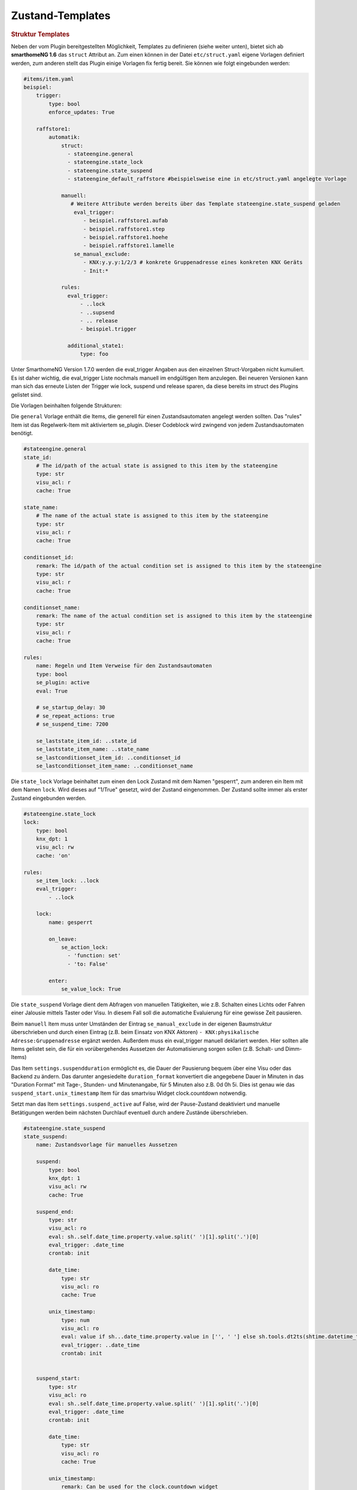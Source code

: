
.. index:: Stateengine; Zustand-Templates
.. _Zustand-Templates:

Zustand-Templates
=================

.. rubric:: Struktur Templates
   :name: strukturtemplates

Neben der vom Plugin bereitgestellten Möglichkeit, Templates zu definieren (siehe weiter unten),
bietet sich ab **smarthomeNG 1.6** das ``struct`` Attribut an. Zum einen können in der Datei ``etc/struct.yaml``
eigene Vorlagen definiert werden, zum anderen stellt das Plugin einige Vorlagen fix fertig bereit. Sie
können wie folgt eingebunden werden:

.. code-block:: yaml

    #items/item.yaml
    beispiel:
        trigger:
            type: bool
            enforce_updates: True

        raffstore1:
            automatik:
                struct:
                  - stateengine.general
                  - stateengine.state_lock
                  - stateengine.state_suspend
                  - stateengine_default_raffstore #beispielsweise eine in etc/struct.yaml angelegte Vorlage

                manuell:
                   # Weitere Attribute werden bereits über das Template stateengine.state_suspend geladen
                    eval_trigger:
                       - beispiel.raffstore1.aufab
                       - beispiel.raffstore1.step
                       - beispiel.raffstore1.hoehe
                       - beispiel.raffstore1.lamelle
                    se_manual_exclude:
                       - KNX:y.y.y:1/2/3 # konkrete Gruppenadresse eines konkreten KNX Geräts
                       - Init:*

                rules:
                  eval_trigger:
                      - ..lock
                      - ..supsend
                      - .. release
                      - beispiel.trigger

                  additional_state1:
                      type: foo

Unter SmarthomeNG Version 1.7.0 werden die eval_trigger Angaben aus den einzelnen Struct-Vorgaben nicht
kumuliert. Es ist daher wichtig, die eval_trigger Liste nochmals manuell im endgültigen Item anzulegen.
Bei neueren Versionen kann man sich das erneute Listen der Trigger wie lock, suspend und release sparen,
da diese bereits im struct des Plugins gelistet sind.

Die Vorlagen beinhalten folgende Strukturen:

Die ``general`` Vorlage enthält die Items, die generell für einen Zustandsautomaten
angelegt werden sollten. Das "rules" Item ist das Regelwerk-Item mit aktiviertem
se_plugin. Dieser Codeblock wird zwingend von jedem Zustandsautomaten benötigt.

.. code-block:: yaml

   #stateengine.general
   state_id:
       # The id/path of the actual state is assigned to this item by the stateengine
       type: str
       visu_acl: r
       cache: True

   state_name:
       # The name of the actual state is assigned to this item by the stateengine
       type: str
       visu_acl: r
       cache: True

   conditionset_id:
       remark: The id/path of the actual condition set is assigned to this item by the stateengine
       type: str
       visu_acl: r
       cache: True

   conditionset_name:
       remark: The name of the actual condition set is assigned to this item by the stateengine
       type: str
       visu_acl: r
       cache: True

   rules:
       name: Regeln und Item Verweise für den Zustandsautomaten
       type: bool
       se_plugin: active
       eval: True

       # se_startup_delay: 30
       # se_repeat_actions: true
       # se_suspend_time: 7200

       se_laststate_item_id: ..state_id
       se_laststate_item_name: ..state_name
       se_lastconditionset_item_id: ..conditionset_id
       se_lastconditionset_item_name: ..conditionset_name

Die ``state_lock`` Vorlage beinhaltet zum einen den Lock Zustand mit dem Namen "gesperrt",
zum anderen ein Item mit dem Namen ``lock``. Wird dieses auf "1/True" gesetzt, wird der
Zustand eingenommen. Der Zustand sollte immer als erster Zustand eingebunden werden.

.. code-block:: yaml

  #stateengine.state_lock
  lock:
      type: bool
      knx_dpt: 1
      visu_acl: rw
      cache: 'on'

  rules:
      se_item_lock: ..lock
      eval_trigger:
          - ..lock

      lock:
          name: gesperrt

          on_leave:
              se_action_lock:
                - 'function: set'
                - 'to: False'

          enter:
              se_value_lock: True

Die ``state_suspend`` Vorlage dient dem Abfragen von manuellen Tätigkeiten, wie
z.B. Schalten eines Lichts oder Fahren einer Jalousie mittels Taster oder Visu.
In diesem Fall soll die automatiche Evaluierung für eine gewisse Zeit pausieren.

Beim ``manuell`` Item muss unter Umständen der Eintrag ``se_manual_exclude`` in der eigenen
Baumstruktur überschrieben und durch einen Eintrag (z.B. beim Einsatz von KNX Aktoren) ``- KNX:physikalische Adresse:Gruppenadresse``
ergänzt werden. Außerdem muss ein eval_trigger manuell deklariert werden. Hier sollten alle
Items gelistet sein, die für ein vorübergehendes Aussetzen der Automatisierung sorgen sollen
(z.B. Schalt- und Dimm-Items)

Das Item ``settings.suspendduration`` ermöglicht es, die Dauer der Pausierung bequem
über eine Visu oder das Backend zu ändern. Das darunter angesiedelte ``duration_format``
konvertiert die angegebene Dauer in Minuten in das "Duration Format" mit
Tage-, Stunden- und Minutenangabe, für 5 Minuten also z.B. 0d 0h 5i. Dies ist genau wie das
``suspend_start.unix_timestamp`` Item für das smartvisu Widget clock.countdown notwendig.

Setzt man das Item ``settings.suspend_active`` auf False, wird der Pause-Zustand
deaktiviert und manuelle Betätigungen werden
beim nächsten Durchlauf eventuell durch andere Zustände überschrieben.

.. code-block:: yaml

  #stateengine.state_suspend
  state_suspend:
      name: Zustandsvorlage für manuelles Aussetzen

      suspend:
          type: bool
          knx_dpt: 1
          visu_acl: rw
          cache: True

      suspend_end:
          type: str
          visu_acl: ro
          eval: sh..self.date_time.property.value.split(' ')[1].split('.')[0]
          eval_trigger: .date_time
          crontab: init

          date_time:
              type: str
              visu_acl: ro
              cache: True

          unix_timestamp:
              type: num
              visu_acl: ro
              eval: value if sh...date_time.property.value in ['', ' '] else sh.tools.dt2ts(shtime.datetime_transform(sh...date_time.property.value)) * 1000
              eval_trigger: ..date_time
              crontab: init


      suspend_start:
          type: str
          visu_acl: ro
          eval: sh..self.date_time.property.value.split(' ')[1].split('.')[0]
          eval_trigger: .date_time
          crontab: init

          date_time:
              type: str
              visu_acl: ro
              cache: True

          unix_timestamp:
              remark: Can be used for the clock.countdown widget
              type: num
              visu_acl: ro
              eval: value if sh...date_time.property.value in ['', ' '] else sh.tools.dt2ts(shtime.datetime_transform(sh...date_time.property.value)) * 1000
              eval_trigger: ..date_time
              crontab: init

      manuell:
          type: bool
          name: manuell
          se_manual_invert: True
          remark: Adapt the se_manual_exclude the way you need it
          #se_manual_include: KNX:* Force manual mode based on source
          se_manual_exclude:
            - database:*
            - init:*

      retrigger:
          remark: Item to retrigger the rule set evaluation
          type: bool
          visu_acl: rw
          enforce_updates: True

      settings:
          remark: Use these settings for your condition values

          suspendduration:
              remark: duration of suspend mode in minutes (gets converted automatically)
              type: num
              visu_acl: rw
              cache: True
              initial_value: 60

              duration_format:
                  remark: Can be used for the clock.countdown widget
                  type: str
                  visu_acl: ro
                  eval: "'{}d {}h {}i 0s'.format(int(sh...() //1440), int((sh...()%3600)//60), round((sh...()%3600)%60))"
                  eval_trigger: ..
                  crontab: init

          suspend_active:
              remark: Use this to (de)activate suspend mode in general
              type: bool
              visu_acl: rw
              cache: True
              initial_value: True

          settings_edited:
              type: bool
              name: settings editiert
              cache: True
              eval_trigger: ...settings.*
              eval: not sh..self()
              on_update: ...retrigger = True

      rules:
          se_item_suspend: ..suspend
          se_item_suspend_end: ..suspend_end.date_time
          se_item_suspend_start: ..suspend_start.date_time
          se_item_suspend_active: ..settings.suspend_active
          se_suspend_time: eval:se_eval.get_relative_itemproperty('..settings.suspendduration', 'value') * 60
          eval_trigger:
              - ..manuell
              - ..retrigger

          suspend:
              name: ausgesetzt

              on_enter_or_stay:
                  se_action_suspend:
                    - 'function: special'
                    - 'value: suspend:..suspend, ..manuell'
                    - 'repeat: True'
                    - 'order: 1'
                  se_action_suspend_end:
                    - 'function: set'
                    - "to: eval:se_eval.insert_suspend_time('..suspend', suspend_text='%Y-%m-%d %H:%M:%S.%f%z')"
                    - 'repeat: True'
                    - 'order: 2'
                  se_action_suspend_start:
                    - 'function: set'
                    - "to: eval:str(shtime.now())"
                    - 'repeat: True'
                    - 'order: 3'
                    - 'conditionset: (.*)enter_manuell'
                  se_action_retrigger:
                    - 'function: special'
                    - 'value: retrigger:..retrigger'
                    - 'delay: var:item.suspend_remaining'
                    - 'repeat: True'
                    - 'order: 4'

              on_leave:
                  se_action_suspend:
                    - 'function: set'
                    - 'to: False'
                    - 'order: 1'
                  se_action_suspend_end:
                    - 'function: set'
                    - 'to:  '
                    - 'order: 2'
                  se_action_suspend_start:
                    - 'function: set'
                    - 'to:  '
                    - 'order: 3'
                    - 'delay: 1'

              enter_manuell:
                  se_value_trigger_source: eval:se_eval.get_relative_itemproperty('..manuell', 'path')
                  se_value_suspend_active: True

              enter_stay:
                  se_value_laststate: var:current.state_id
                  se_agemax_suspend: var:item.suspend_time
                  se_value_suspend: True
                  se_value_suspend_active: True


Die ``state_release`` Vorlage ist nicht unbedingt nötig, kann aber dazu genutzt werden,
schnell den Sperr- oder Pause-Zustand zu verlassen und die erneute Evaluierung
der Zustände anzuleiern.

.. code-block:: yaml

  #stateengine.state_release
  release: #triggers the release
      type: bool
      knx_dpt: 1
      visu_acl: rw
      enforce_updates: True

  rules:
      se_item_lock: ..lock
      se_item_suspend: ..suspend
      se_item_retrigger: ..rules
      se_item_release: ..release
      se_item_suspend_end: ..suspend_end
      eval_trigger:
          - ..release

      release:
          name: release

          on_enter_or_stay:
              se_action_suspend:
                - 'function: set'
                - 'to: False'
                - 'order: 1'
              se_action_lock:
                - 'function: set'
                - 'to: False'
                - 'order: 2'
              se_action_release:
                - 'function: set'
                - 'to: False'
                - 'order: 3'
              se_action_suspend_end:
                - 'function: set'
                - 'to: '
                - 'order: 4'
              se_action_retrigger:
                - 'function: set'
                - 'to: True'
                - 'order: 5'
                - 'repeat: True'
                - 'delay: 1'

          enter:
              se_value_release: True


.. rubric:: Pluginspezifische Templates
   :name: pluginspezifisch

Es ist neben der oben beschriebene Variante möglich, Vorgabezustände in
der Item-Konfiguration über ``se_use`` zu definieren
und diese später für konkrete Regelwerke durch Plugin-interne Attribute zu nutzen.
Dabei können im konkreten Zustand auch Einstellungen des Vorgabezustands
überschrieben werden. Es wird jedoch empfohlen, die struct Vorlagen aus
SmarthomeNG >= 1.6 zu nutzen bzw. selbst welche zu erstellen, da dieses Feature
flexibler ist und aktiv weiterentwickelt wird.

Vorgabezustände werden als Item an beliebiger Stelle innerhalb der
Item-Struktur definiert. Es ist sinnvoll, die Vorgabezustände
unter einem gemeinsamen Item namens ``default`` zusammenzufassen. Innerhalb der
Vorgabezustand-Items stehen die gleichen Möglichkeiten wie in
normalen Zustands-Items zur Verfügung. Das dem
Vorgabezustands-Item übergeordnete Item darf nicht das Attribut
``se_plugin: active`` haben, da diese Items nur Vorlagen und keine
tatsächlichen State Machines darstellen. Im Item über dem
Vorgabezustands-Item können jedoch Items über
``se_item_<Bedingungsname|Aktionsname>`` angegeben werden. Diese
stehen in den Vorgabezuständen und in den von den Vorgabezuständen
abgeleiteten Zuständen zur Verfügung und müssen so nicht jedes Mal
neu definiert werden.

Im konkreten Zustands-Item kann das Vorgabezustand-Item über das
Attribut

.. code-block:: yaml

   se_use: <Id des Vorgabezustand-Item>

eingebunden werden. Die Vorgabezustand-Items können geschachtelt
werden, das heißt ein Vorgabezustand kann also selbst wiederum
über ``se_use`` von einem weiteren Vorgabezustand abgeleitet
werden. Um unnötige Komplexität und Zirkelbezüge zu vermeiden, ist
die maximale Tiefe jedoch auf 5 Ebenen begrenzt.

.. rubric:: Beispiel
   :name: vorgabebeispiel

.. code-block:: yaml

   beispiel:
       default:
           <...>
           se_item_height: ...hoehe
           Nacht:
               <...>
               enter:
                   (...)
               se_set_height: value:100
               se_set_lamella: 0
           Morgens:
               <...>
               enter:
                   <...>
               se_set_height: value:100
               se_set_lamella: 25

       raffstore1:
           lamelle:
              type: num
           hoehe:
              type: num

           automatik:
               rules:
                   <...>
                   se_item_lamella: beispiel.raffstore1.lamelle
                   Nacht:
                       se_use: beispiel.default.Nacht
                       enter_additional:
                           <... zusätzliche Einstiegsbedingung ...>
                       enter:
                           <... Änderungen an der Einstiegsbedingung des Vorgabezustands ...>
                   Morgens:
                       se_use: beispiel.default.Morgens
